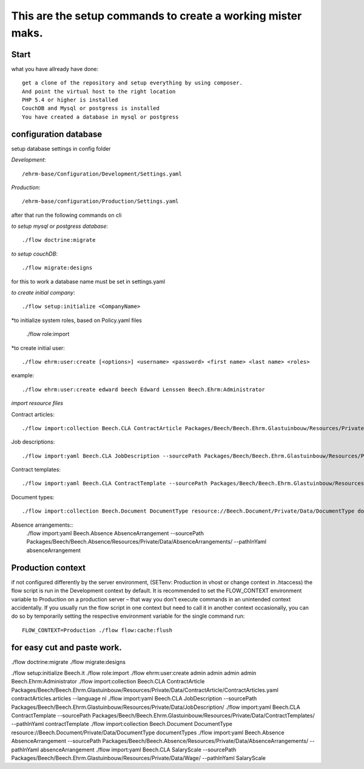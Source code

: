 ============================================================
This are the setup commands to create a working mister maks.
============================================================

Start
-----
what you have allready have done::

	get a clone of the repository and setup everything by using composer.
	And point the virtual host to the right location
	PHP 5.4 or higher is installed
	CouchDB and Mysql or postgress is installed
	You have created a database in mysql or postgress

configuration database
----------------------

setup database settings in config folder

*Development*::

	/ehrm-base/Configuration/Development/Settings.yaml

*Production*::

	/ehrm-base/configuration/Production/Settings.yaml

after that run the following commands on cli

*to setup mysql or postgress database*::

	./flow doctrine:migrate

*to setup couchDB*::

	./flow migrate:designs

for this to work a database name must be set in settings.yaml

*to create initial company*::

	./flow setup:initialize <CompanyName>

*to initialize system roles, based on Policy.yaml files

	./flow role:import

*to create initial user::

	./flow ehrm:user:create [<options>] <username> <password> <first name> <last name> <roles>

example::

	./flow ehrm:user:create edward beech Edward Lenssen Beech.Ehrm:Administrator




*import resource files*

Contract articles::

	./flow import:collection Beech.CLA ContractArticle Packages/Beech/Beech.Ehrm.Glastuinbouw/Resources/Private/Data/ContractArticle/ContractArticles.yaml contractArticles.articles --language nl

Job descriptions::

	./flow import:yaml Beech.CLA JobDescription --sourcePath Packages/Beech/Beech.Ehrm.Glastuinbouw/Resources/Private/Data/JobDescription/

Contract templates::

	./flow import:yaml Beech.CLA ContractTemplate --sourcePath Packages/Beech/Beech.Ehrm.Glastuinbouw/Resources/Private/Data/ContractTemplates/ --pathInYaml contractTemplate

Document types::

	./flow import:collection Beech.Document DocumentType resource://Beech.Document/Private/Data/DocumentType documentTypes

Absence arrangements::
	./flow import:yaml Beech.Absence AbsenceArrangement --sourcePath Packages/Beech/Beech.Absence/Resources/Private/Data/AbsenceArrangements/ --pathInYaml absenceArrangement



Production context
-----------------

if not configured differently by the server environment, (SETenv: Production in vhost or change context in .htaccess) the flow script is run in the Development context by default. It is recommended to set the FLOW_CONTEXT environment variable to Production on a production server – that way you don't execute commands in an unintended context accidentally.
If you usually run the flow script in one context but need to call it in another context occasionally, you can do so by temporarily setting the respective environment variable for the single command run::

	FLOW_CONTEXT=Production ./flow flow:cache:flush

for easy cut and paste work.
----------------------------

./flow doctrine:migrate
./flow migrate:designs


./flow setup:initialize Beech.it
./flow role:import
./flow ehrm:user:create admin admin admin admin Beech.Ehrm:Administrator
./flow import:collection Beech.CLA ContractArticle Packages/Beech/Beech.Ehrm.Glastuinbouw/Resources/Private/Data/ContractArticle/ContractArticles.yaml contractArticles.articles --language nl
./flow import:yaml Beech.CLA JobDescription --sourcePath Packages/Beech/Beech.Ehrm.Glastuinbouw/Resources/Private/Data/JobDescription/
./flow import:yaml Beech.CLA ContractTemplate --sourcePath Packages/Beech/Beech.Ehrm.Glastuinbouw/Resources/Private/Data/ContractTemplates/ --pathInYaml contractTemplate
./flow import:collection Beech.Document DocumentType resource://Beech.Document/Private/Data/DocumentType documentTypes
./flow import:yaml Beech.Absence AbsenceArrangement --sourcePath Packages/Beech/Beech.Absence/Resources/Private/Data/AbsenceArrangements/ --pathInYaml absenceArrangement
./flow import:yaml Beech.CLA SalaryScale --sourcePath Packages/Beech/Beech.Ehrm.Glastuinbouw/Resources/Private/Data/Wage/ --pathInYaml SalaryScale
